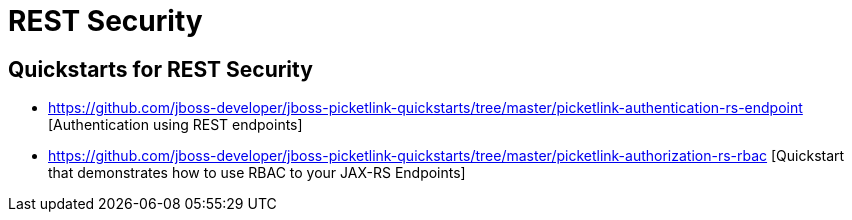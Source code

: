 = REST Security
:awestruct-layout: project
:page-interpolate: true
:showtitle:

== Quickstarts for REST Security

* https://github.com/jboss-developer/jboss-picketlink-quickstarts/tree/master/picketlink-authentication-rs-endpoint [Authentication using REST endpoints]

* https://github.com/jboss-developer/jboss-picketlink-quickstarts/tree/master/picketlink-authorization-rs-rbac [Quickstart that demonstrates how to use RBAC to your JAX-RS Endpoints]
